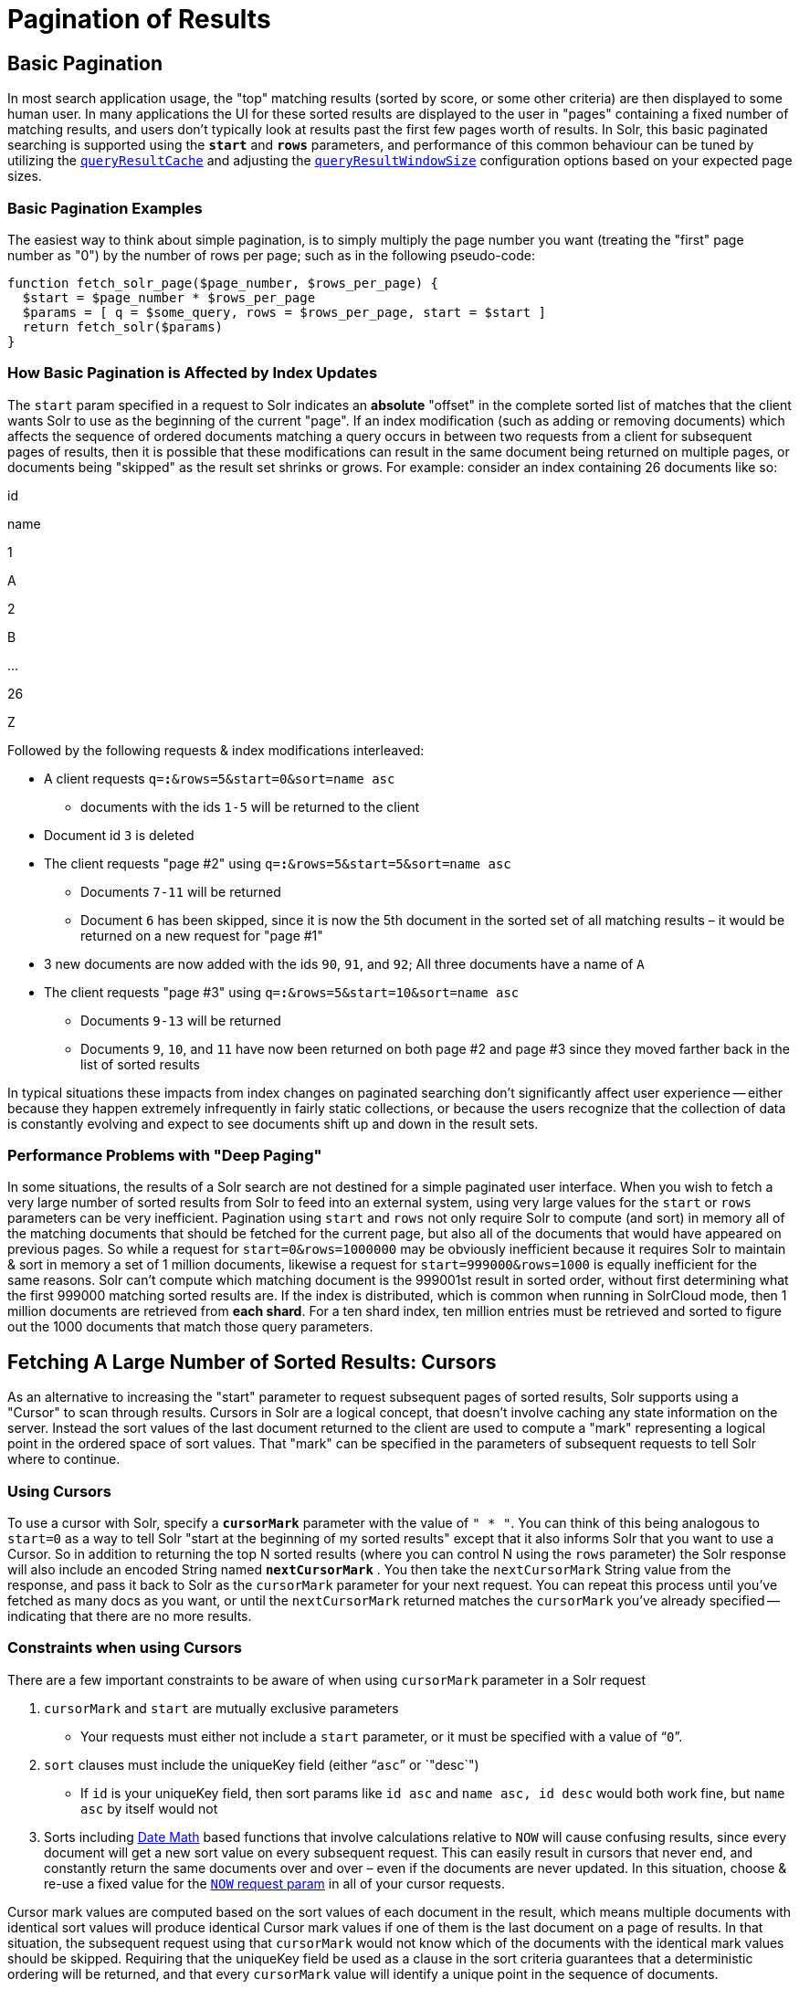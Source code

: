 = Pagination of Results
:page-shortname: pagination-of-results
:page-permalink: pagination-of-results.html

[[PaginationofResults-BasicPagination]]
== Basic Pagination

In most search application usage, the "top" matching results (sorted by score, or some other criteria) are then displayed to some human user. In many applications the UI for these sorted results are displayed to the user in "pages" containing a fixed number of matching results, and users don't typically look at results past the first few pages worth of results. In Solr, this basic paginated searching is supported using the *`start`* and *`rows`* parameters, and performance of this common behaviour can be tuned by utilizing the <<query-settings-in-solrconfig.adoc#QuerySettingsinSolrConfig-queryResultCache,`queryResultCache`>> and adjusting the <<query-settings-in-solrconfig.adoc#QuerySettingsinSolrConfig-queryResultWindowSize,`queryResultWindowSize`>> configuration options based on your expected page sizes.

[[PaginationofResults-BasicPaginationExamples]]
=== Basic Pagination Examples

The easiest way to think about simple pagination, is to simply multiply the page number you want (treating the "first" page number as "0") by the number of rows per page; such as in the following pseudo-code:

[source,plain]
----
function fetch_solr_page($page_number, $rows_per_page) {
  $start = $page_number * $rows_per_page
  $params = [ q = $some_query, rows = $rows_per_page, start = $start ]
  return fetch_solr($params)
}
----

[[PaginationofResults-HowBasicPaginationisAffectedbyIndexUpdates]]
=== How Basic Pagination is Affected by Index Updates

The `start` param specified in a request to Solr indicates an *absolute* "offset" in the complete sorted list of matches that the client wants Solr to use as the beginning of the current "page". If an index modification (such as adding or removing documents) which affects the sequence of ordered documents matching a query occurs in between two requests from a client for subsequent pages of results, then it is possible that these modifications can result in the same document being returned on multiple pages, or documents being "skipped" as the result set shrinks or grows. For example: consider an index containing 26 documents like so:

id

name

1

A

2

B

...

26

Z

Followed by the following requests & index modifications interleaved:

* A client requests `q=*:*&rows=5&start=0&sort=name asc`
** documents with the ids `1-5` will be returned to the client
* Document id `3` is deleted
* The client requests "page #2" using `q=*:*&rows=5&start=5&sort=name asc`
** Documents `7-11` will be returned
** Document `6` has been skipped, since it is now the 5th document in the sorted set of all matching results – it would be returned on a new request for "page #1"
* 3 new documents are now added with the ids `90`, `91`, and `92`; All three documents have a name of `A`
* The client requests "page #3" using `q=*:*&rows=5&start=10&sort=name asc`
** Documents `9-13` will be returned
** Documents `9`, `10`, and `11` have now been returned on both page #2 and page #3 since they moved farther back in the list of sorted results

In typical situations these impacts from index changes on paginated searching don't significantly affect user experience -- either because they happen extremely infrequently in fairly static collections, or because the users recognize that the collection of data is constantly evolving and expect to see documents shift up and down in the result sets.

// OLD_CONFLUENCE_ID: PaginationofResults-PerformanceProblemswith"DeepPaging"

[[PaginationofResults-PerformanceProblemswith_DeepPaging_]]
=== Performance Problems with "Deep Paging"

In some situations, the results of a Solr search are not destined for a simple paginated user interface. When you wish to fetch a very large number of sorted results from Solr to feed into an external system, using very large values for the `start` or `rows` parameters can be very inefficient. Pagination using `start` and `rows` not only require Solr to compute (and sort) in memory all of the matching documents that should be fetched for the current page, but also all of the documents that would have appeared on previous pages. So while a request for `start=0&rows=1000000` may be obviously inefficient because it requires Solr to maintain & sort in memory a set of 1 million documents, likewise a request for `start=999000&rows=1000` is equally inefficient for the same reasons. Solr can't compute which matching document is the 999001st result in sorted order, without first determining what the first 999000 matching sorted results are. If the index is distributed, which is common when running in SolrCloud mode, then 1 million documents are retrieved from **each shard**. For a ten shard index, ten million entries must be retrieved and sorted to figure out the 1000 documents that match those query parameters.

// OLD_CONFLUENCE_ID: PaginationofResults-FetchingALargeNumberofSortedResults:Cursors

[[PaginationofResults-FetchingALargeNumberofSortedResults_Cursors]]
== Fetching A Large Number of Sorted Results: Cursors

As an alternative to increasing the "start" parameter to request subsequent pages of sorted results, Solr supports using a "Cursor" to scan through results. Cursors in Solr are a logical concept, that doesn't involve caching any state information on the server. Instead the sort values of the last document returned to the client are used to compute a "mark" representing a logical point in the ordered space of sort values. That "mark" can be specified in the parameters of subsequent requests to tell Solr where to continue.

[[PaginationofResults-UsingCursors]]
=== Using Cursors

To use a cursor with Solr, specify a *`cursorMark`* parameter with the value of `" * "`. You can think of this being analogous to `start=0` as a way to tell Solr "start at the beginning of my sorted results" except that it also informs Solr that you want to use a Cursor. So in addition to returning the top N sorted results (where you can control N using the `rows` parameter) the Solr response will also include an encoded String named *`nextCursorMark`* . You then take the `nextCursorMark` String value from the response, and pass it back to Solr as the `cursorMark` parameter for your next request. You can repeat this process until you've fetched as many docs as you want, or until the `nextCursorMark` returned matches the `cursorMark` you've already specified -- indicating that there are no more results.

[[PaginationofResults-ConstraintswhenusingCursors]]
=== Constraints when using Cursors

There are a few important constraints to be aware of when using `cursorMark` parameter in a Solr request

// TODO: This 'ol' has problematic nested lists inside of it, needs manual editing

1.  `cursorMark` and `start` are mutually exclusive parameters
* Your requests must either not include a `start` parameter, or it must be specified with a value of "```0```".
2.  `sort` clauses must include the uniqueKey field (either "```asc```" or `"desc`")
* If `id` is your uniqueKey field, then sort params like `id asc` and `name asc, id desc` would both work fine, but `name asc` by itself would not
3.  Sorts including <<working-with-dates.adoc#working-with-dates,Date Math>> based functions that involve calculations relative to `NOW` will cause confusing results, since every document will get a new sort value on every subsequent request. This can easily result in cursors that never end, and constantly return the same documents over and over – even if the documents are never updated. In this situation, choose & re-use a fixed value for the <<working-with-dates.adoc#WorkingwithDates-NOW,`NOW` request param>> in all of your cursor requests.

Cursor mark values are computed based on the sort values of each document in the result, which means multiple documents with identical sort values will produce identical Cursor mark values if one of them is the last document on a page of results. In that situation, the subsequent request using that `cursorMark` would not know which of the documents with the identical mark values should be skipped. Requiring that the uniqueKey field be used as a clause in the sort criteria guarantees that a deterministic ordering will be returned, and that every `cursorMark` value will identify a unique point in the sequence of documents.

[[PaginationofResults-CursorExamples]]
=== Cursor Examples

[[PaginationofResults-FetchAllDocs]]
==== Fetch All Docs

The pseudo-code shown here shows the basic logic involved in fetching all documents matching a query using a cursor:

[source,plain]
----
// when fetching all docs, you might as well use a simple id sort 
// unless you really need the docs to come back in a specific order
$params = [ q => $some_query, sort => 'id asc', rows => $r, cursorMark => '*' ]
$done = false
while (not $done) {
  $results = fetch_solr($params)
  // do something with $results
  if ($params[cursorMark] == $results[nextCursorMark]) {
    $done = true
  }
  $params[cursorMark] = $results[nextCursorMark]
}
----

Using SolrJ, this pseudo-code would be:

[source,java]
----
SolrQuery q = (new SolrQuery(some_query)).setRows(r).setSort(SortClause.asc("id"));
String cursorMark = CursorMarkParams.CURSOR_MARK_START;
boolean done = false;
while (! done) {
  q.set(CursorMarkParams.CURSOR_MARK_PARAM, cursorMark);
  QueryResponse rsp = solrServer.query(q);
  String nextCursorMark = rsp.getNextCursorMark();
  doCustomProcessingOfResults(rsp);
  if (cursorMark.equals(nextCursorMark)) {
    done = true;
  }
  cursorMark = nextCursorMark;
}
----

If you wanted to do this by hand using curl, the sequence of requests would look something like this:

[source,java]
----
$ curl '...&rows=10&sort=id+asc&cursorMark=*'
{
  "response":{"numFound":32,"start":0,"docs":[
    // ... 10 docs here ...
  ]},
  "nextCursorMark":"AoEjR0JQ"}
$ curl '...&rows=10&sort=id+asc&cursorMark=AoEjR0JQ'
{
  "response":{"numFound":32,"start":0,"docs":[
    // ... 10 more docs here ...
  ]},
  "nextCursorMark":"AoEpVkRCREIxQTE2"}
$ curl '...&rows=10&sort=id+asc&cursorMark=AoEpVkRCREIxQTE2'
{
  "response":{"numFound":32,"start":0,"docs":[
    // ... 10 more docs here ...
  ]},
  "nextCursorMark":"AoEmbWF4dG9y"}
$ curl '...&rows=10&sort=id+asc&cursorMark=AoEmbWF4dG9y'
{
  "response":{"numFound":32,"start":0,"docs":[
    // ... 2 docs here because we've reached the end.
  ]},
  "nextCursorMark":"AoEpdmlld3Nvbmlj"}
$ curl '...&rows=10&sort=id+asc&cursorMark=AoEpdmlld3Nvbmlj'
{
  "response":{"numFound":32,"start":0,"docs":[
    // no more docs here, and note that the nextCursorMark 
    // matches the cursorMark param we used
  ]},
  "nextCursorMark":"AoEpdmlld3Nvbmlj"}
----

// OLD_CONFLUENCE_ID: PaginationofResults-FetchfirstNdocs,BasedonPostProcessing

[[PaginationofResults-FetchfirstNdocs_BasedonPostProcessing]]
==== Fetch first N docs, Based on Post Processing

Since the cursor is stateless from Solr's perspective, your client code can stop fetching additional results as soon as you have decided you have enough information:

[source,java]
----
while (! done) {
  q.set(CursorMarkParams.CURSOR_MARK_PARAM, cursorMark);
  QueryResponse rsp = solrServer.query(q);
  String nextCursorMark = rsp.getNextCursorMark();
  boolean hadEnough = doCustomProcessingOfResults(rsp);
  if (hadEnough || cursorMark.equals(nextCursorMark)) {
    done = true;
  }
  cursorMark = nextCursorMark;
}
----

[[PaginationofResults-HowcursorsareAffectedbyIndexUpdates]]
=== How cursors are Affected by Index Updates

Unlike basic pagination, Cursor pagination does not rely on using an absolute "offset" into the completed sorted list of matching documents. Instead, the `cursorMark` specified in a request encapsulates information about the *relative* position of the last document returned, based on the *absolute* sort values of that document. This means that the impact of index modifications is much smaller when using a cursor compared to basic pagination. Consider the same example index described when discussing basic pagination:

id

name

1

A

2

B

...

26

Z

* A client requests `q=*:*&rows=5&start=0&sort=name asc, id asc&cursorMark=*`
** Documents with the ids `1-5` will be returned to the client in order
* Document id `3` is deleted
* The client requests 5 more documents using the `nextCursorMark` from the previous response
** Documents `6-10` will be returned -- the deletion of a document that's already been returned doesn't affect the relative position of the cursor
* 3 new documents are now added with the ids `90`, `91`, and `92`; All three documents have a name of `A`
* The client requests 5 more documents using the `nextCursorMark` from the previous response
** Documents `11-15` will be returned -- the addition of new documents with sort values already past does not affect the relative position of the cursor
* Document id `1` is updated to change its 'name' to `Q`
* Document id 17 is updated to change its 'name' to `A`
* The client requests 5 more documents using the `nextCursorMark` from the previous response
** The resulting documents are `16,1,18,19,20` in that order
** Because the sort value of document `1` changed so that it is _after_ the cursor position, the document is returned to the client twice
** Because the sort value of document `17` changed so that it is _before_ the cursor position, the document has been "skipped" and will not be returned to the client as the cursor continues to progress

In a nutshell: When fetching all results matching a query using `cursorMark`, the only way index modifications can result in a document being skipped, or returned twice, is if the sort value of the document changes.

[TIP]
====

One way to ensure that a document will never be returned more then once, is to use the uniqueKey field as the primary (and therefore: only significant) sort criterion.

In this situation, you will be guaranteed that each document is only returned once, no matter how it may be be modified during the use of the cursor.

====

// OLD_CONFLUENCE_ID: PaginationofResults-"Tailing"aCursor

[[PaginationofResults-_Tailing_aCursor]]
=== "Tailing" a Cursor

Because Cursor requests are stateless, and the cursorMark values encapsulate the absolute sort values of the last document returned from a search, it's possible to "continue" fetching additional results from a cursor that has already reached its end -- if new documents are added (or existing documents are updated) to the end of the results. You can think of this as similar to using something like "tail -f" in Unix. The most common examples of how this can be useful is when you have a "timestamp" field recording when a document has been added/updated in your index. Client applications can continuously poll a cursor using a sort=timestamp asc, id asc for documents matching a query, and always be notified when a document is added or updated matching the request criteria. Another common example is when you have uniqueKey values that always increase as new documents are created, and you can continuously poll a cursor using sort=id asc to be notified about new documents. The pseudo-code for tailing a cursor is only a slight modification from our early example for processing all docs matching a query:

[source,java]
----
while (true) {
  $doneForNow = false
  while (not $doneForNow) {
    $results = fetch_solr($params)
    // do something with $results
    if ($params[cursorMark] == $results[nextCursorMark]) {
      $doneForNow = true
    }
    $params[cursorMark] = $results[nextCursorMark]
  }
  sleep($some_configured_delay) 
}
----

[TIP]
====

For certain specialized cases, the <<exporting-result-sets.adoc#exporting-result-sets,/export handler>> may be an option.

====
